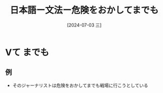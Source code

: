 :PROPERTIES:
:ID:       0fa02085-ee22-4865-ae25-6bc788e38e39
:END:
#+title: 日本語ー文法ー危険をおかしてまでも
#+date: [2024-07-03 三]
#+last_modified: [2024-07-03 三 21:19]

* Vて までも
** 例
- そのジャーナリストは危険をおかしてまでも戦場に行こうとしている

